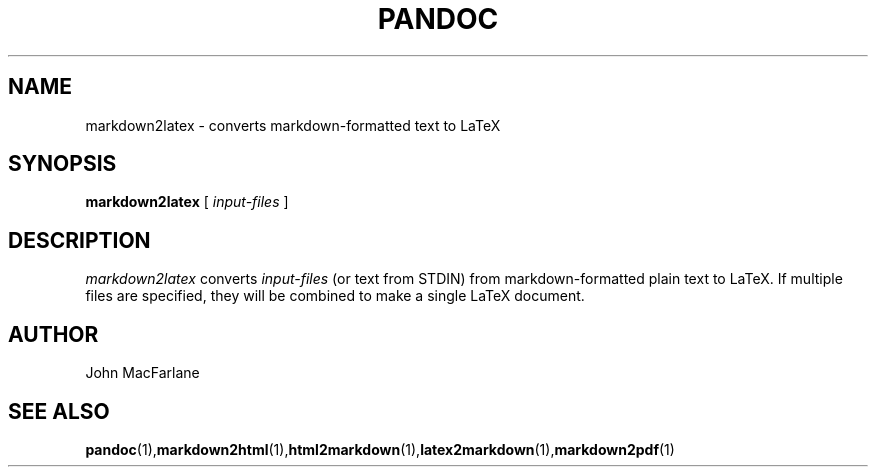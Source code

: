 .TH PANDOC 1 "November 1, 2006" Linux "User Manuals"
.SH NAME
markdown2latex \- converts markdown-formatted text to LaTeX 
.SH SYNOPSIS
.B markdown2latex 
[
.I input-files
]
.SH DESCRIPTION
.I markdown2latex 
converts 
.I input-files 
(or text from STDIN) from markdown-formatted
plain text to LaTeX.  If multiple files are specified, they will
be combined to make a single LaTeX document.
.SH AUTHOR
John MacFarlane
.SH "SEE ALSO"
.BR pandoc (1), markdown2html (1), html2markdown (1), latex2markdown (1), markdown2pdf (1)
